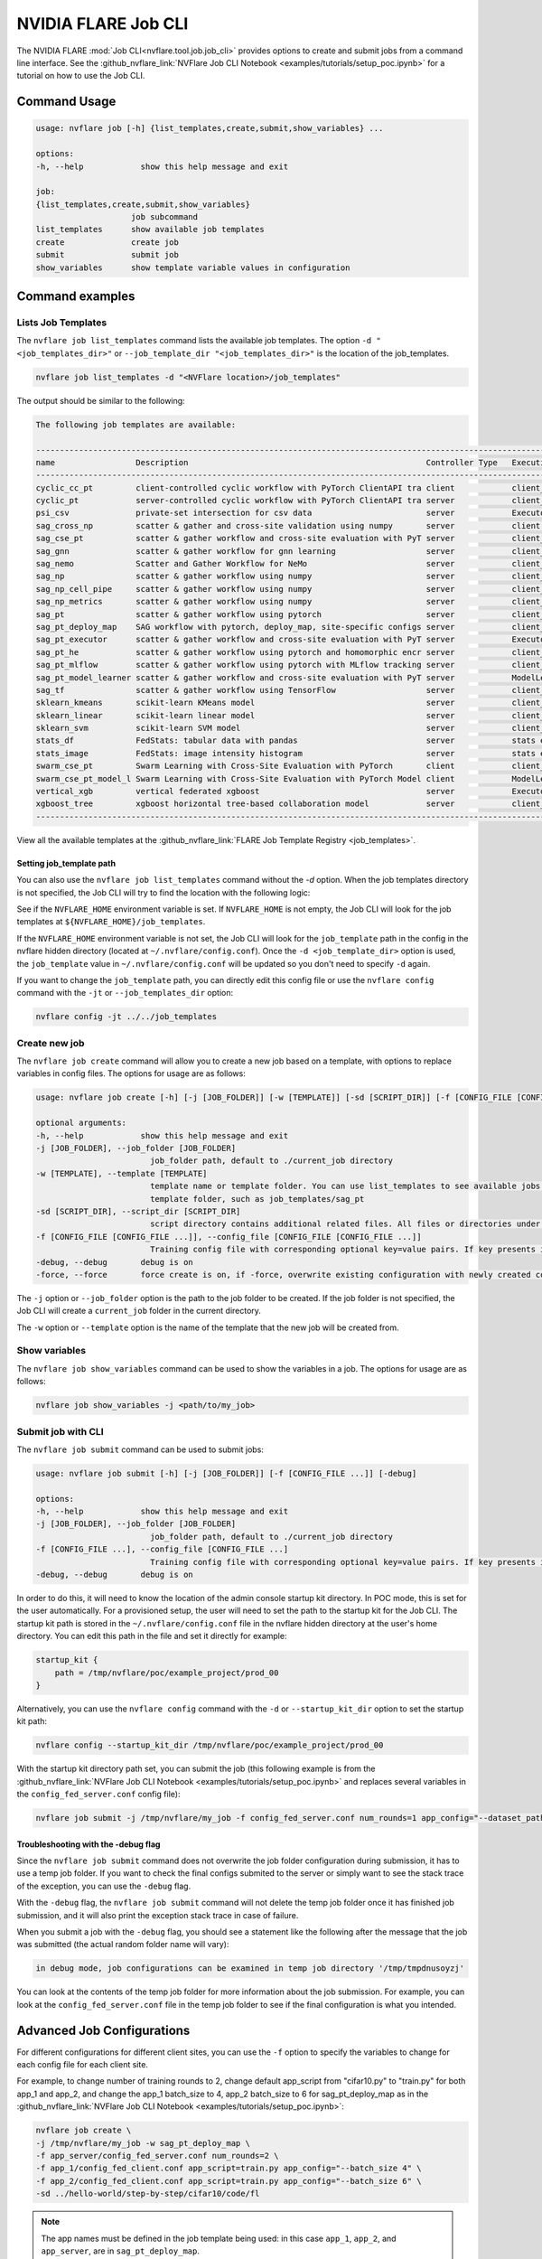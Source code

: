 .. _job_cli:

#########################
NVIDIA FLARE Job CLI
#########################

The NVIDIA FLARE :mod:`Job CLI<nvflare.tool.job.job_cli>` provides options to create and submit
jobs from a command line interface. See the :github_nvflare_link:`NVFlare Job CLI Notebook <examples/tutorials/setup_poc.ipynb>`
for a tutorial on how to use the Job CLI.

***********************
Command Usage
***********************

.. code-block::

    usage: nvflare job [-h] {list_templates,create,submit,show_variables} ...

    options:
    -h, --help            show this help message and exit

    job:
    {list_templates,create,submit,show_variables}
                        job subcommand
    list_templates      show available job templates
    create              create job
    submit              submit job
    show_variables      show template variable values in configuration


*****************
Command examples
*****************

Lists Job Templates
===================

The ``nvflare job list_templates`` command lists the available job templates. The option
``-d "<job_templates_dir>"`` or ``--job_template_dir "<job_templates_dir>"`` is the location of
the job_templates.

.. code-block:: shell

    nvflare job list_templates -d "<NVFlare location>/job_templates"

The output should be similar to the following:

.. code-block:: none

    The following job templates are available: 

    ----------------------------------------------------------------------------------------------------------------------
    name                 Description                                                  Controller Type   Execution API Type
    ----------------------------------------------------------------------------------------------------------------------
    cyclic_cc_pt         client-controlled cyclic workflow with PyTorch ClientAPI tra client            client_api
    cyclic_pt            server-controlled cyclic workflow with PyTorch ClientAPI tra server            client_api
    psi_csv              private-set intersection for csv data                        server            Executor
    sag_cross_np         scatter & gather and cross-site validation using numpy       server            client executor
    sag_cse_pt           scatter & gather workflow and cross-site evaluation with PyT server            client_api
    sag_gnn              scatter & gather workflow for gnn learning                   server            client_api
    sag_nemo             Scatter and Gather Workflow for NeMo                         server            client_api
    sag_np               scatter & gather workflow using numpy                        server            client_api
    sag_np_cell_pipe     scatter & gather workflow using numpy                        server            client_api
    sag_np_metrics       scatter & gather workflow using numpy                        server            client_api
    sag_pt               scatter & gather workflow using pytorch                      server            client_api
    sag_pt_deploy_map    SAG workflow with pytorch, deploy_map, site-specific configs server            client_api
    sag_pt_executor      scatter & gather workflow and cross-site evaluation with PyT server            Executor
    sag_pt_he            scatter & gather workflow using pytorch and homomorphic encr server            client_api
    sag_pt_mlflow        scatter & gather workflow using pytorch with MLflow tracking server            client_api
    sag_pt_model_learner scatter & gather workflow and cross-site evaluation with PyT server            ModelLearner
    sag_tf               scatter & gather workflow using TensorFlow                   server            client_api
    sklearn_kmeans       scikit-learn KMeans model                                    server            client_api
    sklearn_linear       scikit-learn linear model                                    server            client_api
    sklearn_svm          scikit-learn SVM model                                       server            client_api
    stats_df             FedStats: tabular data with pandas                           server            stats executor
    stats_image          FedStats: image intensity histogram                          server            stats executor
    swarm_cse_pt         Swarm Learning with Cross-Site Evaluation with PyTorch       client            client_api
    swarm_cse_pt_model_l Swarm Learning with Cross-Site Evaluation with PyTorch Model client            ModelLearner
    vertical_xgb         vertical federated xgboost                                   server            Executor
    xgboost_tree         xgboost horizontal tree-based collaboration model            server            client_api
    ----------------------------------------------------------------------------------------------------------------------

View all the available templates at the :github_nvflare_link:`FLARE Job Template Registry <job_templates>`.

Setting job_template path
-------------------------
You can also use the ``nvflare job list_templates`` command without the `-d` option. When the job templates directory
is not specified, the Job CLI will try to find the location with the following logic:

See if the ``NVFLARE_HOME`` environment variable is set. If ``NVFLARE_HOME`` is not empty, the Job CLI will look for the job templates at
``${NVFLARE_HOME}/job_templates``.
 
If the ``NVFLARE_HOME`` environment variable is not set, the Job CLI will look for the ``job_template`` path in the config in the nvflare
hidden directory (located at ``~/.nvflare/config.conf``). Once the ``-d <job_template_dir>`` option is used, the ``job_template`` value
in ``~/.nvflare/config.conf`` will be updated so you don't need to specify ``-d`` again. 

If you want to change the ``job_template`` path, you can directly edit this config file or use the ``nvflare config`` command with the
``-jt`` or ``--job_templates_dir`` option:

.. code-block:: shell

    nvflare config -jt ../../job_templates


Create new job
===================

The ``nvflare job create`` command will allow you to create a new job based on a template, with options to replace variables in config files.
The options for usage are as follows:

.. code-block::

    usage: nvflare job create [-h] [-j [JOB_FOLDER]] [-w [TEMPLATE]] [-sd [SCRIPT_DIR]] [-f [CONFIG_FILE [CONFIG_FILE ...]]] [-debug] [-force]

    optional arguments:
    -h, --help            show this help message and exit
    -j [JOB_FOLDER], --job_folder [JOB_FOLDER]
                            job_folder path, default to ./current_job directory
    -w [TEMPLATE], --template [TEMPLATE]
                            template name or template folder. You can use list_templates to see available jobs from job templates, pick name such as 'sag_pt' as template name. Alternatively, you can use the path to the job
                            template folder, such as job_templates/sag_pt
    -sd [SCRIPT_DIR], --script_dir [SCRIPT_DIR]
                            script directory contains additional related files. All files or directories under this directory will be copied over to the custom directory.
    -f [CONFIG_FILE [CONFIG_FILE ...]], --config_file [CONFIG_FILE [CONFIG_FILE ...]]
                            Training config file with corresponding optional key=value pairs. If key presents in the preceding config file, the value in the config file will be overwritten by the new value
    -debug, --debug       debug is on
    -force, --force       force create is on, if -force, overwrite existing configuration with newly created configurations

The ``-j`` option or ``--job_folder`` option is the path to the job folder to be created. If the job folder is not specified, the Job CLI will create a
``current_job`` folder in the current directory.

The ``-w`` option or ``--template`` option is the name of the template that the new job will be created from.


Show variables
===============
The ``nvflare job show_variables`` command can be used to show the variables in a job. The options for usage are as follows:

.. code-block:: shell

    nvflare job show_variables -j <path/to/my_job>


Submit job with CLI
===================

The ``nvflare job submit`` command can be used to submit jobs:

.. code-block::

    usage: nvflare job submit [-h] [-j [JOB_FOLDER]] [-f [CONFIG_FILE ...]] [-debug]

    options:
    -h, --help            show this help message and exit
    -j [JOB_FOLDER], --job_folder [JOB_FOLDER]
                            job_folder path, default to ./current_job directory
    -f [CONFIG_FILE ...], --config_file [CONFIG_FILE ...]
                            Training config file with corresponding optional key=value pairs. If key presents in the preceding config file, the value in the config file will be overwritten by the new value
    -debug, --debug       debug is on

In order to do this, it will need to know the location of the admin console
startup kit directory. In POC mode, this is set for the user automatically. For a provisioned setup, the user will need to set the path to
the startup kit for the Job CLI. The startup kit path is stored in the ``~/.nvflare/config.conf`` file in the nvflare hidden directory at
the user's home directory. You can edit this path in the file and set it directly for example:

.. code-block:: shell

    startup_kit {
        path = /tmp/nvflare/poc/example_project/prod_00
    }

Alternatively, you can use the ``nvflare config`` command with the ``-d`` or ``--startup_kit_dir`` option to set the startup kit path:

.. code-block:: shell

    nvflare config --startup_kit_dir /tmp/nvflare/poc/example_project/prod_00

With the startup kit directory path set, you can submit the job (this following example is from the
:github_nvflare_link:`NVFlare Job CLI Notebook <examples/tutorials/setup_poc.ipynb>` and
replaces several variables in the ``config_fed_server.conf`` config file):

.. code-block:: shell

    nvflare job submit -j /tmp/nvflare/my_job -f config_fed_server.conf num_rounds=1 app_config="--dataset_path /tmp/nvflare/data/cifar10"

Troubleshooting with the -debug flag
------------------------------------

Since the ``nvflare job submit`` command does not overwrite the job folder configuration during submission, it has to use a temp job folder. 
If you want to check the final configs submited to the server or simply want to see the stack trace of the exception, you can use the ``-debug`` flag. 

With the ``-debug`` flag, the ``nvflare job submit`` command will not delete the temp job folder once it has finished job submission,
and it will also print the exception stack trace in case of failure.

When you submit a job with the ``-debug`` flag, you should see a statement like the following after the message that the job was
submitted (the actual random folder name will vary): 

.. code-block:: shell

    in debug mode, job configurations can be examined in temp job directory '/tmp/tmpdnusoyzj'

You can look at the contents of the temp job folder for more information about the job submission. For example, you can look at the
``config_fed_server.conf`` file in the temp job folder to see if the final configuration is what you intended.

***************************
Advanced Job Configurations
***************************

For different configurations for different client sites, you can use the ``-f`` option to specify the variables to change for each
config file for each client site.

For example, to change number of training rounds to 2, change default app_script from "cifar10.py" to "train.py" for both app_1 and app_2,
and change the app_1 batch_size to 4, app_2 batch_size to 6 for sag_pt_deploy_map as in the
:github_nvflare_link:`NVFlare Job CLI Notebook <examples/tutorials/setup_poc.ipynb>`:

.. code-block:: shell

    nvflare job create \
    -j /tmp/nvflare/my_job -w sag_pt_deploy_map \
    -f app_server/config_fed_server.conf num_rounds=2 \
    -f app_1/config_fed_client.conf app_script=train.py app_config="--batch_size 4" \
    -f app_2/config_fed_client.conf app_script=train.py app_config="--batch_size 6" \
    -sd ../hello-world/step-by-step/cifar10/code/fl

.. note::

    The app names must be defined in the job template being used: in this case ``app_1``, ``app_2``, and ``app_server``,
    are in ``sag_pt_deploy_map``.

